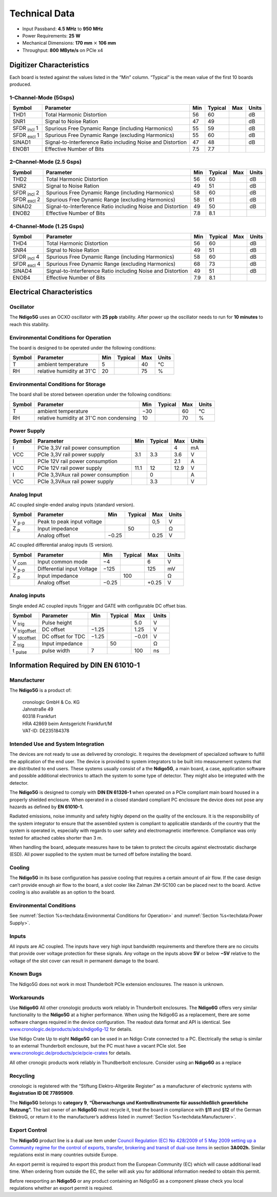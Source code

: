 Technical Data
==============

- Input Passband: **4.5** |nbws| **MHz** to **950** |nbws| **MHz**

- Power Requirements: **25** |nbws| **W**

- Mechanical Dimensions:
  **170** |nbws| **mm** :math:`\times` **106** |nbws| **mm**

- Throughput: **800** |nbws| **MByte/s** on PCIe x4


Digitizer Characteristics
-------------------------

Each board is tested against the values listed in the |bdq| Min |edq| column.
|bdq| Typical |edq| is the mean value of the first 10 boards produced.

1-Channel-Mode (5Gsps)
~~~~~~~~~~~~~~~~~~~~~~


+------------------------+--------------------------+-----+---------+-----+-------+
| Symbol                 | Parameter                | Min | Typical | Max | Units |
+========================+==========================+=====+=========+=====+=======+
| THD1                   | Total Harmonic           | 56  | 60      |     | dB    |
|                        | Distortion               |     |         |     |       |
+------------------------+--------------------------+-----+---------+-----+-------+
| SNR1                   | Signal to Noise Ration   | 47  | 49      |     | dB    |
+------------------------+--------------------------+-----+---------+-----+-------+
| SFDR :sub:`incl` 1     | Spurious Free Dynamic    | 55  | 59      |     | dB    |
|                        | Range (including         |     |         |     |       |
|                        | Harmonics)               |     |         |     |       |
+------------------------+--------------------------+-----+---------+-----+-------+
| SFDR :sub:`excl` 1     | Spurious Free Dynamic    | 55  | 60      |     | dB    |
|                        | Range (excluding         |     |         |     |       |
|                        | Harmonics)               |     |         |     |       |
+------------------------+--------------------------+-----+---------+-----+-------+
| SINAD1                 | Signal-to-Interference   | 47  | 48      |     | dB    |
|                        | Ratio including Noise    |     |         |     |       |
|                        | and Distortion           |     |         |     |       |
+------------------------+--------------------------+-----+---------+-----+-------+
| ENOB1                  | Effective Number of Bits | 7.5 | 7.7     |     |       |
+------------------------+--------------------------+-----+---------+-----+-------+

2-Channel-Mode (2.5 Gsps)
~~~~~~~~~~~~~~~~~~~~~~~~~

+--------------------+--------------------------+-----+---------+-----+-------+
| Symbol             | Parameter                | Min | Typical | Max | Units |
+====================+==========================+=====+=========+=====+=======+
| THD2               | Total Harmonic           | 56  |  60     |     | dB    |
|                    | Distortion               |     |         |     |       |
+--------------------+--------------------------+-----+---------+-----+-------+
| SNR2               | Signal to Noise Ration   | 49  | 51      |     | dB    |
+--------------------+--------------------------+-----+---------+-----+-------+
| SFDR :sub:`incl` 2 | Spurious Free Dynamic    | 58  | 60      |     | dB    |
|                    | Range (including         |     |         |     |       |
|                    | Harmonics)               |     |         |     |       |
+--------------------+--------------------------+-----+---------+-----+-------+
| SFDR :sub:`excl` 2 | Spurious Free Dynamic    | 58  | 61      |     | dB    |
|                    | Range (excluding         |     |         |     |       |
|                    | Harmonics)               |     |         |     |       |
+--------------------+--------------------------+-----+---------+-----+-------+
| SINAD2             | Signal-to-Interference   | 49  | 50      |     | dB    |
|                    | Ratio including Noise    |     |         |     |       |
|                    | and Distortion           |     |         |     |       |
+--------------------+--------------------------+-----+---------+-----+-------+
| ENOB2              | Effective Number of Bits | 7.8 | 8.1     |     |       |
+--------------------+--------------------------+-----+---------+-----+-------+

4-Channel-Mode (1.25 Gsps)
~~~~~~~~~~~~~~~~~~~~~~~~~~

+---------------------+--------------------------+-----+---------+-----+-------+
| Symbol              | Parameter                | Min | Typical | Max | Units |
+=====================+==========================+=====+=========+=====+=======+
| THD4                | Total Harmonic           | 56  |  60     |     | dB    |
|                     | Distortion               |     |         |     |       |
+---------------------+--------------------------+-----+---------+-----+-------+
| SNR4                | Signal to Noise Ration   | 49  | 51      |     | dB    |
+---------------------+--------------------------+-----+---------+-----+-------+
| SFDR :sub:`incl` 4  | Spurious Free Dynamic    | 58  | 60      |     | dB    |
|                     | Range (including         |     |         |     |       |
|                     | Harmonics)               |     |         |     |       |
+---------------------+--------------------------+-----+---------+-----+-------+
| SFDR :sub:`excl` 4  | Spurious Free Dynamic    | 68  | 73      |     | dB    |
|                     | Range (excluding         |     |         |     |       |
|                     | Harmonics)               |     |         |     |       |
+---------------------+--------------------------+-----+---------+-----+-------+
| SINAD4              | Signal-to-Interference   | 49  | 51      |     | dB    |
|                     | Ratio including Noise    |     |         |     |       |
|                     | and Distortion           |     |         |     |       |
+---------------------+--------------------------+-----+---------+-----+-------+
| ENOB4               | Effective Number of Bits | 7.9 | 8.1     |     |       |
+---------------------+--------------------------+-----+---------+-----+-------+

Electrical Characteristics
--------------------------

Oscillator
~~~~~~~~~~


The **Ndigo5G** uses an OCXO oscillator with **25** |nbws| **ppb** stability.
After power up the oscillator needs to run for **10 minutes** to reach this
stability.


Environmental Conditions for Operation
~~~~~~~~~~~~~~~~~~~~~~~~~~~~~~~~~~~~~~

The board is designed to be operated under the following conditions:

+---------+-------------------------+------+---------+------+------------------------------+
| Symbol  | Parameter               | Min  | Typical | Max  | Units                        |
+=========+=========================+======+=========+======+==============================+
| T       | ambient                 | 5    |         | 40   | °C                           |
|         | temperature             |      |         |      |                              |
+---------+-------------------------+------+---------+------+------------------------------+
| RH      | relative                | 20   |         | 75   | %                            |
|         | humidity at             |      |         |      |                              |
|         | 31\ :math:`^{\circ}`\ C |      |         |      |                              |
|         |                         |      |         |      |                              |
+---------+-------------------------+------+---------+------+------------------------------+


Environmental Conditions for Storage
~~~~~~~~~~~~~~~~~~~~~~~~~~~~~~~~~~~~

The board shall be stored between operation under the following
conditions:

+---------+-----------------------------+------+---------+------+----------------------+
| Symbol  | Parameter                   | Min  | Typical | Max  | Units                |
+=========+=============================+======+=========+======+======================+
| T       | ambient                     | −30  |         | 60   | °C                   |
|         | temperature                 |      |         |      |                      |
+---------+-----------------------------+------+---------+------+----------------------+
| RH      | relative                    | 10   |         | 70   | %                    |
|         | humidity at                 |      |         |      |                      |
|         | 31\ :math:`^{\circ}`\ C     |      |         |      |                      |
|         | non condensing              |      |         |      |                      |
+---------+-----------------------------+------+---------+------+----------------------+

Power Supply
~~~~~~~~~~~~

======= =================================== ====== ======= ===== =====
Symbol  Parameter                           Min    Typical Max   Units
======= =================================== ====== ======= ===== =====
I       PCIe 3,3V rail power consumption                   4     mA
VCC     PCIe 3,3V rail power supply         3.1    3.3     3.6    V
I       PCIe 12V rail power consumption                    2.1   A
VCC     PCIe 12V rail power supply          11.1   12      12.9  V
I       PCIe 3,3VAux rail power consumption        0             A
VCC     PCIe 3,3VAux rail power supply             3.3           V
======= =================================== ====== ======= ===== =====

Analog Input
~~~~~~~~~~~~

AC coupled single-ended analog inputs (standard version).

===============  ========================== ====== ======= ===== ==============
Symbol           Parameter                  Min    Typical Max   Units
===============  ========================== ====== ======= ===== ==============
V :sub:`p-p`     Peak to peak input voltage                0,5   V
Z :sub:`p`       Input impedance                    50           Ω
\                Analog offset              −0.25          0.25  V
===============  ========================== ====== ======= ===== ==============

AC coupled differential analog inputs (S version).

================= ========================== ===== ======= ===== ==============
Symbol            Parameter                  Min   Typical Max   Units
================= ========================== ===== ======= ===== ==============
V :sub:`com`      Input common mode          −4            6     V
V :sub:`p-p`      Differential input Voltage −125          125   mV
Z :sub:`p`        Input impedance                  100           Ω
\                 Analog offset              −0.25         +0.25 V
================= ========================== ===== ======= ===== ==============

Analog inputs
~~~~~~~~~~~~~

Single ended AC coupled inputs Trigger and GATE with configurable DC
offset bias.

======================  ================= ====== ======= ====== ==============
Symbol                  Parameter         Min    Typical Max    Units
======================  ================= ====== ======= ====== ==============
V :sub:`trig`           Pulse height                     5.0    V
V :sub:`trigoffset`     DC offset         −1.25          1.25   V
V :sub:`tdcoffset`      DC offset for TDC −1.25          −0.01  V
Z :sub:`trig`           Input impedance          50             Ω
t :sub:`pulse`          pulse width       7              100    ns
======================  ================= ====== ======= ====== ==============


Information Required by DIN EN 61010-1
--------------------------------------

Manufacturer
~~~~~~~~~~~~

The **Ndigo5G** is a product of:

    | cronologic GmbH & Co. KG
    | Jahnstraße 49
    | 60318 Frankfurt

    | HRA 42869 beim Amtsgericht Frankfurt/M
    | VAT-ID: DE235184378


Intended Use and System Integration
~~~~~~~~~~~~~~~~~~~~~~~~~~~~~~~~~~~

The devices are not ready to use as delivered by cronologic. It requires
the development of specialized software to fulfill the application of
the end user. The device is provided to system integrators to be built
into measurement systems that are distributed to end users. These
systems usually consist of a the **Ndigo5G**, a main board, a case,
application software and possible additional electronics to attach the
system to some type of detector. They might also be integrated with the
detector.

The **Ndigo5G** is designed to comply with **DIN EN 61326-1** when operated on
a PCIe compliant main board housed in a properly shielded enclosure. When
operated in a closed standard compliant PC enclosure the device does not
pose any hazards as defined by **EN 61010-1.**

Radiated emissions, noise immunity and safety highly depend on the
quality of the enclosure. It is the responsibility of the system
integrator to ensure that the assembled system is compliant to
applicable standards of the country that the system is operated in,
especially with regards to user safety and electromagnetic interference.
Compliance was only tested for attached cables shorter than 3 |nbws| m.

When handling the board, adequate measures have to be taken to protect
the circuits against electrostatic discharge (ESD). All power supplied
to the system must be turned off before installing the board.

Cooling
~~~~~~~

The **Ndigo5G** in its base configuration has passive cooling that requires
a certain amount of air flow. If the case design can’t provide enough
air flow to the board, a slot cooler like Zalman ZM-SC100 can be placed
next to the board. Active cooling is also available as an option to the
board.



Environmental Conditions
~~~~~~~~~~~~~~~~~~~~~~~~
See :numref:`Section %s<techdata:Environmental Conditions for Operation>`
and :numref:`Section %s<techdata:Power Supply>`.


Inputs
~~~~~~

All inputs are AC coupled. The inputs have very high input bandwidth
requirements and therefore there are no circuits that provide over
voltage protection for these signals. Any voltage on the inputs above **5V**
or below **−5V** relative to the voltage of the slot cover can result in
permanent damage to the board.

Known Bugs
~~~~~~~~~~

The Ndigo5G does not work in most Thunderbolt PCIe extension enclosures.
The reason is unknown.

Workarounds
~~~~~~~~~~~

Use **Ndigo6G** All other cronologic products work reliably in Thunderbolt
enclosures. The **Ndigo6G** offers very similar functionality to the
**Ndigo5G** at a higher performance. When using the Ndigo6G as a
replacement, there are some software changes required in the device
configuration. The readout data format and API is identical. See
`www.cronologic.de/products/adcs/ndigo6g-12 <https://www.cronologic.de/products/adcs/ndigo6g-12>`__
for details.

Use Ndigo Crate Up to eight **Ndigo5G** can be used in an Ndigo Crate
connected to a PC. Electrically the setup is similar to an external
Thunderbolt enclosure, but the PC must have a vacant PCIe slot.
See
`www.cronologic.de/products/pcie/pcie-crates <https://www.cronologic.de/products/pcie/pcie-crates>`__
for details.

All other cronogic products work reliably in Thundberbolt enclosure.
Consider using an **Ndigo6G** as a replace

Recycling
~~~~~~~~~

cronologic is registered with the “Stiftung Elektro-Altgeräte Register”
as a manufacturer of electronic systems with **Registration ID DE
77895909**.

The **Ndigo5G** belongs to **category 9**, **“Überwachungs und
Kontrollinstrumente für ausschließlich gewerbliche Nutzung”.** The last owner
of an **Ndigo5G** must recycle it, treat the board in compliance with **§11**
and **§12** of the German ElektroG, or return it to the manufacturer’s address
listed in :numref:`Section %s<techdata:Manufacturer>`.

Export Control
~~~~~~~~~~~~~~

The **Ndigo5G** product line is a dual use item under
`Council Regulation (EC) No 428/2009 of 5 May 2009 setting up a Community regime for the
control of exports, transfer, brokering and transit of dual-use
items <https://data.europa.eu/eli/reg/2009/428/2021-10-077>`__ in
section **3A002h.** Similar regulations exist in many countries outside Europe.

An export permit is required to export this product from the European
Community (EC) which will cause additional lead time. When ordering from
outside the EC, the seller will ask you for additional information
needed to obtain this permit.

Before reexporting an **Ndigo5G** or any product containing an Ndigo5G as a
component please check you local regulations whether an export permit is
required.




.. |nbws| unicode:: 0xA0
    :trim:

.. |hyphen| unicode:: U+2012

.. |endash| unicode:: U+2013

.. |emdash| unicode:: U+2014

.. |bdq| unicode:: U+201C
    :rtrim:

.. |edq| unicode:: U+201D
    :ltrim:
